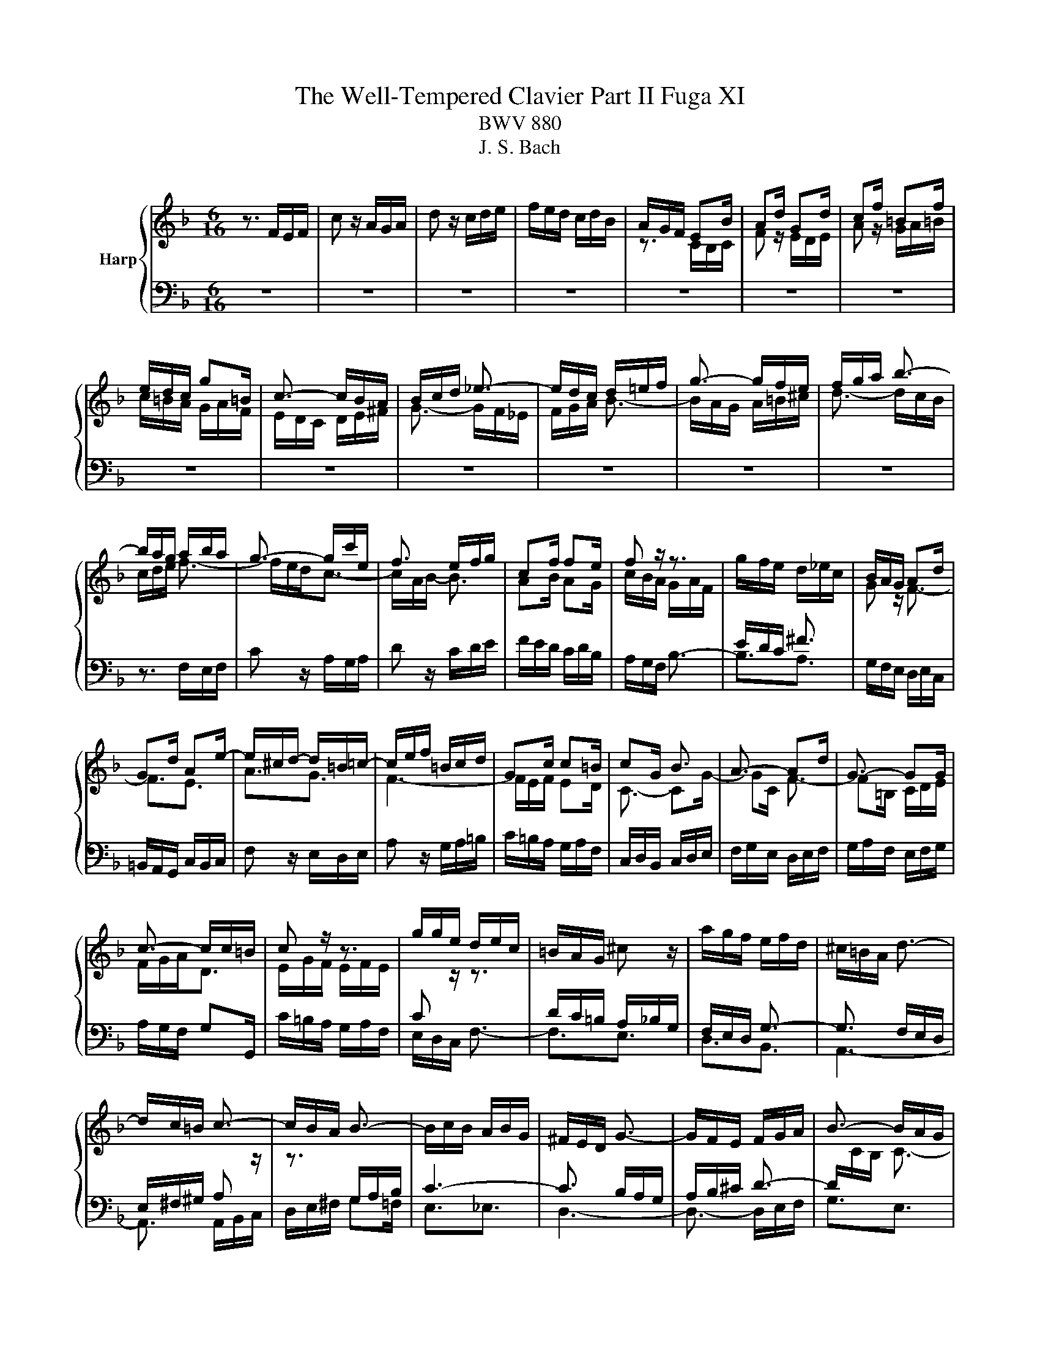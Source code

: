 X:1
T:The Well-Tempered Clavier Part II Fuga XI
T:BWV 880
T:J. S. Bach
%%score { ( 1 3 ) | ( 2 4 5 ) }
L:1/8
M:6/16
K:F
V:1 treble nm="Harp"
V:3 treble 
V:2 bass 
V:4 bass 
V:5 bass 
V:1
 z3/2 F/E/F/ | c z/ A/G/A/ | d z/ c/d/e/ | f/e/d/ c/d/B/ | A/G/F/ EB/ | Ad/ Gd/ | cf/ =Bf/ | %7
 e/d/c/ g=B/ | c3/2- c/B/A/ | B/c/d/ _e3/2- | e/d/c/ d/=e/f/ | g3/2- g/f/e/ | f/g/a/ b3/2- | %13
 b/a/g/ a/b/a/ | g3/2- g/c'/e/ | f3/2 e/f/g/ | cf/ fe/ | f z/ z3/2 | g/f/e/ d/_e/c/ | B/A/G/ Ad/ | %20
 Gd/ Ae/- | e/^c/d/- d/=B/=c/- | c/e/f/ =B/c/d/ | Gc/ c=B/ | cG/ B3/2 | A3/2- Ad/ | G3/2- GG/ | %27
 c3/2- c/c/=B/ | c z/ z3/2 | g/g/e/ d/e/c/ | =B/A/G/ ^c z/ | a/g/f/ e/f/d/ | ^c/=B/A/ d3/2- | %33
 d/c/=B/ c3/2- | c/B/A/ B3/2- | B/c/B/ A/B/G/ | ^F/E/D/ G3/2- | G/F/E/ F/G/A/ | B3/2- B/A/G/ | %39
 A3/2- A/B/c/ | d3/2- d/c/B/ | c3/2- c/d/e/ | f3/2- f/e/d/ | e3/2- e/f/g/ | a/g/f/ e/f/4e/4d/4c/4 | %45
 f3 | _e/g/^f<g- | g3/2 ^f/g/a/ | B/d/c/ B/c/A/ | G_e/ ^cA/- | A/A/d/ ^c/d/e/ | d/e/f/ B3/2- | %52
 B/f/g/ c3/2- | c/B/A/ B z/ | z/ z/ B/ AG/ | F3/2- F/_E/D/ | C3/2- C/D/_E/ | F3/2- F/G/A/ | %58
 B3/2 B/c/d/ | _e3- | e/d/c/d/_e/d/ | c3/2- c/c/f/ | B3/2- B/B/_e/ | A3/2- A/A/d/ | G3/2- G/G/c/ | %65
 F3/2- FB/- | B/G/A/- Ad/ | B3/2 A/B/c/ | d/c/_e/ d/e/c/ | B3- | B3- | B3/2- B/G/_A/ | %72
 _A3/2- A/F/G/ | G3/2- G/E/F/ | F3/2- F/D/E/ | E z/ _A3/2- | A/G/F<G- | G/F/E/F/c/f/ | %78
 B3/2- B/e/g/ | c3/2- c/f/_a/ | _df/ bd/ | cb/ _af/ | =B/f/g/ a/g/f/- | f/e/_d/- d/c/B/- | %84
 B/_A/G/ F/E/F/- | F/D/E/ A/G/A/ | [B_d] z/ c/=d/e/ | f/e/d/ c/d/B/ | A/F/4G/4A/4B/4c3/2- | %89
 c3/2B3/2- | B/>G/A/4B/4 c3/2- | c/>A/B/4c/4 d3/2- | d/4B/4c/4d/4e/4f/4 g/4f/4e/4d/4c/4B/4 | %93
 A/c/B/ c3/2- | cd/ _e3/2 | d3/2- dg/ | e3/2- ea/ | fd/ A/B/G/ | F3/2 z3/2 |] %99
V:2
 z3 | z3 | z3 | z3 | z3 | z3 | z3 | z3 | z3 | z3 | z3 | z3 | z3 | z3/2 F,/E,/F,/ | C z/ A,/G,/A,/ | %15
 D z/ C/D/E/ | F/E/D/ C/D/B,/ | A,/G,/F,/ B,3/2- | B,3/2A,3/2 | G,/F,/E,/ D,/E,/C,/ | %20
 =B,,/A,,/G,,/ C,/B,,/C,/ | F, z/ E,/D,/E,/ | A, z/ G,/A,/=B,/ | C/=B,/A,/ G,/A,/F,/ | %24
 C,/D,/B,,/ C,/D,/E,/ | F,/G,/E,/ D,/E,/F,/ | G,/A,/F,/ E,/F,/G,/ | A,/G,/F,/ G,G,,/ | %28
 C/=B,/A,/ G,/A,/F,/ | E,/D,/C,/ F,3/2- | F,3/2E,3/2 | D,3/2B,,3/2 | A,,3- | A,,3/2 A,,/B,,/C,/ | %34
 D,/E,/^F,/ G,=F,/ | E,3/2_E,3/2 | D,3- | D,3/2- D,/E,/F,/ | G,3/2E,3/2 | F,3/2- F,/G,/A,/ | %40
 B,3/2G,3/2 | A,3/2- A,/B,/C/ | D3/2=B,3/2 | C3/2- C/D/E/ | F/E/D/ C/D/B,/ | A,/G,/F,/ G,/A,/=B,/ | %46
 C/=B,/A,/ G,/_A,/F,/ | _E,/D,/C,/ D,/=E,/^F,/ | G,/F,/_E,/ D,/E,/C,/ | %49
 B,,/A,,/G,,/ A,,/=B,,/^C,/ | D,/C,/B,,/ A,,/B,,/G,,/ | F,,/E,,/D,,/ D, z/ | E, z/ _E, z/ | %53
 D,/E,/F,/ E,/F,/G,/ | A,,B,,/ C,^C,/ | D,3/2- D,/C,/B,,/ | F,3/2- F,_E,/ | D,C,/ B,,A,,/ | %58
 G,,F,,/ _E,,D,,/ | C,,>C,,D,,/_E,,/ | F,,3- | F,,3- | F,,3- | F,,3- | F,, z/ z3/2 | %65
 z3/2 B,,/A,,/B,,/ | F, z/ D,/C,/D,/ | G, z/ F,/G,/A,/ | B,/A,/G,/ F,/G,/_E,/ | %69
 D,/C,/B,,/ B,/C/D/ | _E/D/C/ B,/C/_A,/ | G,F,/ E,D,/ | F, z/ D, z/ | E, z/ F, z/ | %74
 _D, z/ =B,, z/ | C,3- | C,3- | C,3- | C,3- | C,3- | C,3- | C,/D,/E,/ F,/G,/_A,/ | D,,3 | %83
 C,, z/ z C,/- | C, z/ z3/2 | [G,C] z/ F, z/ | B,,/_D,/F,/ B,/A,/G,/ | A,B,/ CC,/ | %88
 F, z/ F,,/E,,/F,,/ | B,, z/ G,,/F,,/G,,/ | C, z/ A,,/G,,/A,,/ | D, z/ B,,/A,,/B,,/ | %92
 E, z/ C,/D,/E,/ | F,/E,/D,/ C,/D,/B,,/ | A,,/B,,/G,,/ F,,/G,,/A,,/ | B,,/C,/A,,/ G,,/_A,,/B,,/ | %96
 C,/D,/B,,/ A,,/B,,/C,/ | D,/C,/B,,/ C,C,,/ | F,,3/2 z3/2 |] %99
V:3
 x3 | x3 | x3 | x3 | z3/2 C/B,/C/ | F z/ E/D/E/ | A z/ G/A/=B/ | c/=B/A/ G/A/F/ | E/D/C/ D/E/^F/ | %9
 G3/2- G/F/_E/ | F/G/A/ B3/2- | B/A/G/ A/=B/^c/ | d3/2- d/c/B/ | c/d/e/ f3/2- | f/e/d<c- | %15
 c/A/B/- B3/2 | AB/ AG/ | c/B/A/ G/A/F/ |[I:staff +1] E/D/C/ ^F3/2 |[I:staff -1] G z/ F3/2- | %20
 F3/2E3/2 | A3/2G3/2 | F3- | F/E/F/ ED/ | C3/2- CG/- | GC/ F3/2- | F=B,/ C/D/E/ | F/G/A<D | %28
 E/G/F/ E/F/E/ |[I:staff +1] C[I:staff -1] z/ z3/2 |[I:staff +1] D/C/=B,/ A,/_B,/G,/ | %31
 F,/E,/D,/ G,3/2- | G,3/2 F,/E,/D,/ | E,/^F,/^G,/ A,[I:staff -1] z/ | z3/2[I:staff +1] G,/A,/B,/ | %35
 C3- | C3/2 B,/A,/G,/ | A,/B,/^C/ D3/2- | D/[I:staff -1]C/B,/ C3/2- | C/D/E/ F3/2- | F/E/D/ E3/2- | %41
 E/F/G/ A3/2- | A/G/F/ G3/2- | G/A/=B/ c z/ | x3 | z/ z/ d/ =BG/- | Gc/ =B/c/d/ | c/d/_e<A- | %48
 AG/ G^F/ | G3 | FG/ A z/ | z3/2[I:staff +1] F,/E,/F,/ | x3 |[I:staff -1] D z/ C/D/E/ | %54
 F/E/D/ C/D/B,/ |[I:staff +1] A,/G,/F,<B,- | B,/A,/G,/ A,3/2- | A,/[I:staff -1]B,/C/ D3/2- | %58
 D/_E/F/ G3/2- | G/A/B/ cB/ | A3/2B3/2- | B/A/G<A- | A/G/F<G- | G/F/E<F- | F/_E/D<E- | %65
 E/D/C/ D3/2 | C3/2F3/2- | F/D/_E/ z3/2 | x3 | z3/2 D/_E/F/ | G/F/_A/G/A/F/ | E/F/G/ C3/2- | %72
 C/[I:staff +1]_A,/B,/ B,3/2- | B,/G,/_A,/ A,3/2- | A,/F,/G,/ G,3/2 | %75
 G,/=B,/C/- C/[I:staff -1]E/F/ |[I:staff +1] B,3/2- B,/E,/G,/ | x3 | x3 | x3 | x3 | %81
 F,[I:staff -1] z/ z3/2 | z3/2[I:staff +1] =B,,3/2 | C,D,/ E,C,/ | F,G,/ _A,3/2 | %85
[I:staff -1] c z/ [CE] z/ | [_DF] z/ z3/2 | z B/ AG/ | F/ z/ z/ z/ A/_E/ | _E/D/4F/4G/4A/4 B/D/F/ | %90
 F/E- E/E/F/ | G/F- F/4c/4B/4A/4G/4F/4 | G/4 z/4 z/ z/ z3/2 | z3/2 z/ z/ E/ | FB/ A/B/c/- | %95
 cF/ B3/2- | BG/ c3/2- | c/A/B/ FE/ | F3/2 z3/2 |] %99
V:4
 x3 | x3 | x3 | x3 | x3 | x3 | x3 | x3 | x3 | x3 | x3 | x3 | x3 | x3 | x3 | x3 | x3 | x3 | x3 | %19
 x3 | x3 | x3 | x3 | x3 | x3 | x3 | x3 | x3 | x3 | x3 | x3 | x3 | x3 | x3 | x3 | x3 | x3 | x3 | %38
 x3 | x3 | x3 | x3 | x3 | x3 | x3 | x3 | x3 | x3 | x3 | x3 | x3 | x3 | x3 | x3 | x3 | x3 | x3 | %57
 x3 | x3 | x3 | x3 | x3 | x3 | x3 | x3 | x3 | x3 | x3 | x3 | x3 | x3 | x3 | x3 | x3 | x3 | x3 | %76
 x3 | _A,/ z/ z2 | _A,/G,/F,/E,/G,/B,/- | B,/_A,/G,/ F,/A,/C/- | C/B,/_A,/ G,/A,/F,/ | x3 | x3 | %83
 x3 | x3 | C, z/ C, z/ | B, z/ z3/2 | x3 | x3 | x3 | x3 | x3 | x3 | x3 | x3 | x3 | x3 | x3 | x3 |] %99
V:5
 x3 | x3 | x3 | x3 | x3 | x3 | x3 | x3 | x3 | x3 | x3 | x3 | x3 | x3 | x3 | x3 | x3 | x3 | x3 | %19
 x3 | x3 | x3 | x3 | x3 | x3 | x3 | x3 | x3 | x3 | x3 | x3 | x3 | x3 | x3 | x3 | x3 | x3 | x3 | %38
 x3 | x3 | x3 | x3 | x3 | x3 | x3 | x3 | x3 | x3 | x3 | x3 | x3 | x3 | x3 | x3 | x3 | x3 | x3 | %57
 x3 | x3 | x3 | x3 | x3 | x3 | x3 | x3 | x3 | x3 | x3 | x3 | x3 | x3 | x3 | x3 | x3 | x3 | x3 | %76
 x3 | x3 | x3 | x3 | x3 | x3 | x3 | x3 |[I:staff -1] z3/2 z/[I:staff +1] C/=B,/ | x3 | x3 | x3 | %88
 x3 | x3 | x3 | x3 | x3 | x3 | x3 | x3 | x3 | x3 | x3 |] %99

